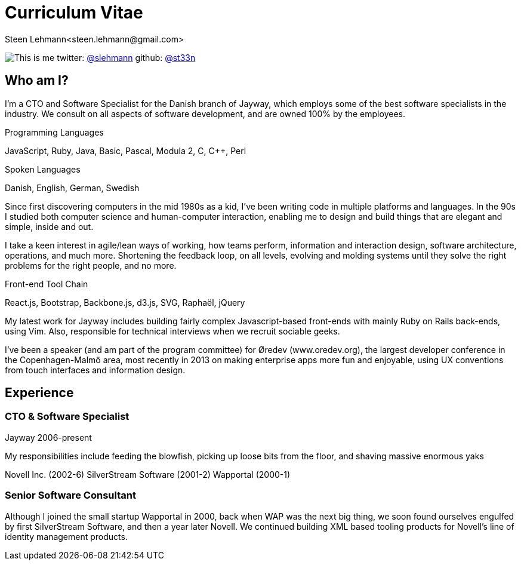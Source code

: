 Curriculum Vitae
================
Steen Lehmann<steen.lehmann@gmail.com>

****
[[me]]
image:img/mugshot-round.png[This is me]
twitter: http://twitter.com/slehmann[@slehmann]
github: http://github.com/st33n[@st33n]
****

== Who am I?

I'm a CTO and Software Specialist for the Danish branch of Jayway, which employs some of the best software specialists in the industry. We consult on all aspects of software development, and are owned 100% by the employees.

.Programming Languages
****
[[programming_languages]]
JavaScript, Ruby, Java, Basic, Pascal, Modula 2, C, C++, Perl
****

.Spoken Languages
****
[[spoken_languages]]
Danish, English, German, Swedish
****

Since first discovering computers in the mid 1980s as a kid, I've been writing code in multiple platforms and languages. In the 90s I studied both computer science and human-computer interaction, enabling me to design and build things that are elegant and simple, inside and out.

I take a keen interest in agile/lean ways of working, how teams perform, information and interaction design, software architecture, operations, and much more. Shortening the feedback loop, on all levels, evolving and molding systems until they solve the right problems for the right people, and no more.

.Front-end Tool Chain
****
[[frontend-tools]]
React.js, Bootstrap, Backbone.js, d3.js, SVG, Raphaël, jQuery
****

My latest work for Jayway includes building fairly complex Javascript-based front-ends with mainly Ruby on Rails back-ends, using Vim. Also, responsible for technical interviews when we recruit sociable geeks.

I've been a speaker (and am part of the program committee) for Øredev (www.oredev.org), the largest developer conference in the Copenhagen-Malmö area, most recently in 2013 on making enterprise apps more fun and enjoyable, using UX conventions from touch interfaces and information design.

== Experience

=== CTO & Software Specialist
****
[[experience_jayway]]
Jayway
2006-present
****

My responsibilities include feeding the blowfish, picking up loose bits from the floor, and shaving massive enormous yaks 

****
[[experience_novell]]
Novell Inc. (2002-6)
SilverStream Software (2001-2)
Wapportal (2000-1)
****

=== Senior Software Consultant

Although I joined the small startup Wapportal in 2000, back when WAP was the next big thing, we soon found ourselves engulfed by
first SilverStream Software, and then a year later Novell. We continued building XML based tooling products for Novell's line of
identity management products.




